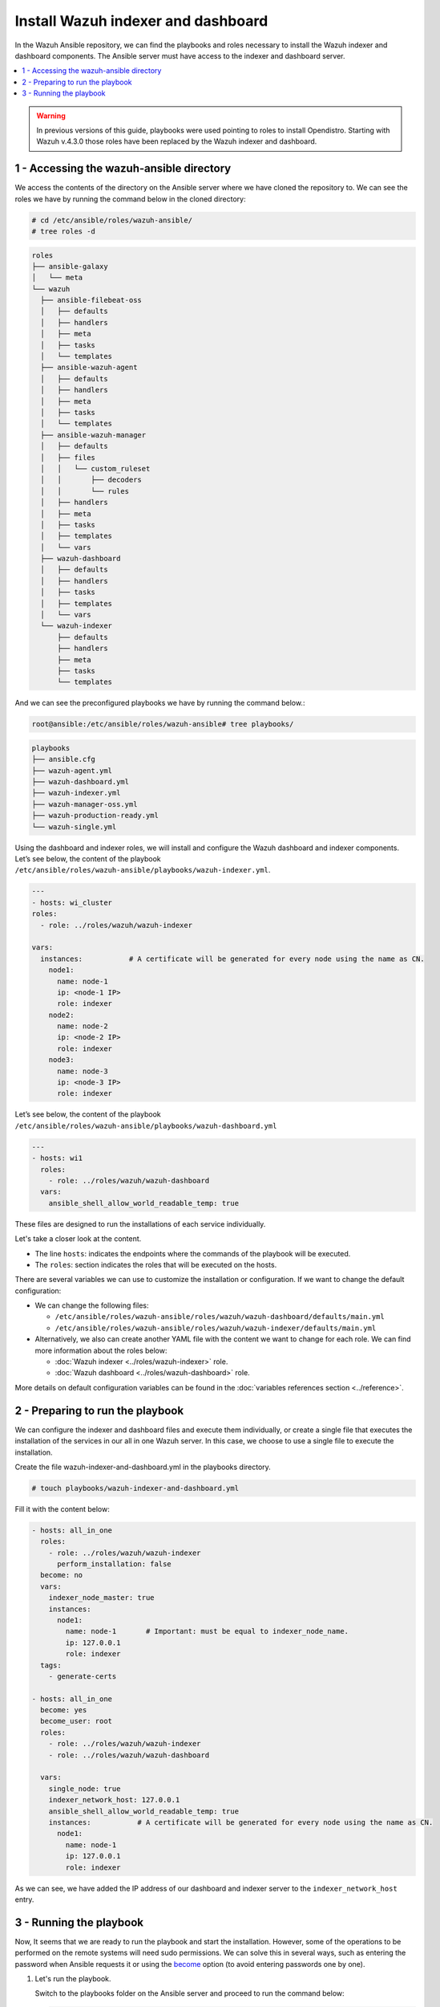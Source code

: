 .. Copyright (C) 2015–2022 Wazuh, Inc.

.. meta::
   :description: Deploying the Wazuh indexer and the Wazuh dashboard with Ansible.

Install Wazuh indexer and dashboard
===================================

In the Wazuh Ansible repository, we can find the playbooks and roles necessary to install the Wazuh indexer and dashboard components. The Ansible server must have access to the indexer and dashboard server.

.. contents::
   :local:
   :depth: 1
   :backlinks: none

.. warning::

	In previous versions of this guide, playbooks were used pointing to roles to install Opendistro. Starting with Wazuh v.4.3.0 those roles have been replaced by the Wazuh indexer and dashboard.

1 - Accessing the wazuh-ansible directory
-----------------------------------------

We access the contents of the directory on the Ansible server where we have cloned the repository to. We can see the roles we have by running the command below in the cloned directory:

.. code-block:: console

   # cd /etc/ansible/roles/wazuh-ansible/
   # tree roles -d

.. code-block:: none
   :class: output

   roles
   ├── ansible-galaxy
   │   └── meta
   └── wazuh
     ├── ansible-filebeat-oss
     │   ├── defaults
     │   ├── handlers
     │   ├── meta
     │   ├── tasks
     │   └── templates
     ├── ansible-wazuh-agent
     │   ├── defaults
     │   ├── handlers
     │   ├── meta
     │   ├── tasks
     │   └── templates
     ├── ansible-wazuh-manager
     │   ├── defaults
     │   ├── files
     │   │   └── custom_ruleset
     │   │       ├── decoders
     │   │       └── rules
     │   ├── handlers
     │   ├── meta
     │   ├── tasks
     │   ├── templates
     │   └── vars
     ├── wazuh-dashboard
     │   ├── defaults
     │   ├── handlers
     │   ├── tasks
     │   ├── templates
     │   └── vars
     └── wazuh-indexer
         ├── defaults
         ├── handlers
         ├── meta
         ├── tasks
         └── templates

And we can see the preconfigured playbooks we have by running the command below.:

.. code-block:: console

   root@ansible:/etc/ansible/roles/wazuh-ansible# tree playbooks/

.. code-block:: none
   :class: output

   playbooks
   ├── ansible.cfg
   ├── wazuh-agent.yml
   ├── wazuh-dashboard.yml
   ├── wazuh-indexer.yml
   ├── wazuh-manager-oss.yml
   ├── wazuh-production-ready.yml
   └── wazuh-single.yml

Using the dashboard and indexer  roles, we will install and configure the Wazuh dashboard and indexer components. Let’s see below, the content of the playbook ``/etc/ansible/roles/wazuh-ansible/playbooks/wazuh-indexer.yml``.

.. code-block:: yaml

   ---
   - hosts: wi_cluster
   roles:
     - role: ../roles/wazuh/wazuh-indexer

   vars:
     instances:           # A certificate will be generated for every node using the name as CN.
       node1:
         name: node-1
         ip: <node-1 IP>
         role: indexer
       node2:
         name: node-2
         ip: <node-2 IP>
         role: indexer
       node3:
         name: node-3
         ip: <node-3 IP>
         role: indexer

Let’s see below, the content of the playbook ``/etc/ansible/roles/wazuh-ansible/playbooks/wazuh-dashboard.yml``

.. code-block:: yaml

   ---
   - hosts: wi1
     roles:
       - role: ../roles/wazuh/wazuh-dashboard
     vars:
       ansible_shell_allow_world_readable_temp: true

These files are designed to run the installations of each service individually.

Let's take a closer look at the content.

-  The line ``hosts``: indicates the endpoints where the commands of the playbook will be executed.

-  The ``roles``: section indicates the roles that will be executed on the hosts.

There are several variables we can use to customize the installation or configuration. If we want to change the default configuration:

-  We can change the following files:

   -  ``/etc/ansible/roles/wazuh-ansible/roles/wazuh/wazuh-dashboard/defaults/main.yml``
   -  ``/etc/ansible/roles/wazuh-ansible/roles/wazuh/wazuh-indexer/defaults/main.yml``
    
-  Alternatively, we also can create another YAML file with the content we want to change for each role. We can find more information about the roles below:

   -  :doc:`Wazuh indexer <../roles/wazuh-indexer>` role.
   -  :doc:`Wazuh dashboard <../roles/wazuh-dashboard>` role.

More details on default configuration variables can be found in the :doc:`variables references section <../reference>`.

2 - Preparing to run the playbook
---------------------------------

We can configure the indexer and dashboard files and execute them individually, or create a single file that executes the installation of the services in our all in one Wazuh server. In this case, we choose to use a single file to execute the installation.

Create the file wazuh-indexer-and-dashboard.yml in the playbooks directory.

.. code-block:: console

   # touch playbooks/wazuh-indexer-and-dashboard.yml

Fill it with the content below:

.. code-block:: yaml
   :class: output

   - hosts: all_in_one
     roles:
       - role: ../roles/wazuh/wazuh-indexer
         perform_installation: false
     become: no
     vars:
       indexer_node_master: true
       instances:
         node1:
           name: node-1       # Important: must be equal to indexer_node_name.
           ip: 127.0.0.1
           role: indexer
     tags:
       - generate-certs

   - hosts: all_in_one
     become: yes
     become_user: root
     roles:
       - role: ../roles/wazuh/wazuh-indexer
       - role: ../roles/wazuh/wazuh-dashboard

     vars:
       single_node: true
       indexer_network_host: 127.0.0.1
       ansible_shell_allow_world_readable_temp: true
       instances:           # A certificate will be generated for every node using the name as CN.
         node1:
           name: node-1
           ip: 127.0.0.1
           role: indexer
 
As we can see, we have added the IP address of our dashboard and indexer server to the ``indexer_network_host`` entry.

3 - Running the playbook
------------------------

Now, It seems that we are ready to run the playbook and start the installation. However, some of the operations to be performed on the remote systems will need sudo permissions. We can solve this in several ways, such as entering the password when Ansible requests it or using the `become <https://docs.ansible.com/ansible/latest/user_guide/become.html#id1>`_ option (to avoid entering passwords one by one).

#. Let's run the playbook.

   Switch to the playbooks folder on the Ansible server and proceed to run the command below:

   .. code-block:: console

      # ansible-playbook wazuh-indexer-and-dashboard.yml -b -K

#. We can check the status of our new services on our Wazuh indexer and dashboard server.

   -  Wazuh indexer.

      .. code-block:: console

         # systemctl status wazuh-indexer

   -  Wazuh dashboard
    
      .. code-block:: console

         # systemctl status wazuh-dashboard

..
    Once the Wazuh API is registered we can access it through the Wazuh dashboard.

    .. thumbnail:: ../../../images/ansible/wazuh-dashboard-main.png
       :title: Wazuh dashboard portal
       :align: center
       :width: 80%
